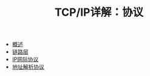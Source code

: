 #+TITLE: TCP/IP详解：协议
#+HTML_HEAD: <link rel="stylesheet" type="text/css" href="css/main.css" />
#+OPTIONS: num:nil timestamp:nil
+ [[file:introduction.org][概述]]
+ [[file:link_layer.org][链路层]]
+ [[file:ip.org][IP网际协议]]
+ [[file:arp.org][地址解析协议]]
